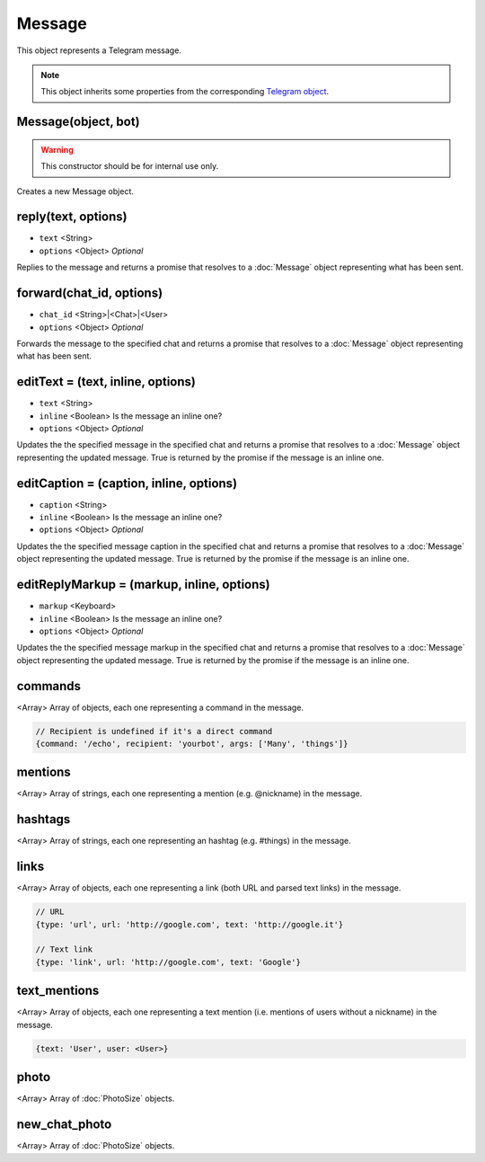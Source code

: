 Message
=======

This object represents a Telegram message.

.. note::

    This object inherits some properties from the corresponding `Telegram object <https://core.telegram.org/bots/api#message>`_.

====================
Message(object, bot)
====================

.. warning::

    This constructor should be for internal use only.

Creates a new Message object.

====================
reply(text, options)
====================

* ``text`` <String>
* ``options`` <Object> *Optional*

Replies to the message and returns a promise that resolves to a :doc:`Message` object representing what has been sent.

=========================
forward(chat_id, options)
=========================

* ``chat_id`` <String>|<Chat>|<User>
* ``options`` <Object> *Optional*

Forwards the message to the specified chat and returns a promise that resolves to a :doc:`Message` object representing
what has been sent.

==================================
editText = (text, inline, options)
==================================

* ``text`` <String>
* ``inline`` <Boolean> Is the message an inline one?
* ``options`` <Object> *Optional*

Updates the the specified message in the specified chat and returns a promise that resolves to a :doc:`Message` object
representing the updated message. True is returned by the promise if the message is an inline one.

========================================
editCaption = (caption, inline, options)
========================================

* ``caption`` <String>
* ``inline`` <Boolean> Is the message an inline one?
* ``options`` <Object> *Optional*

Updates the the specified message caption in the specified chat and returns a promise that resolves to a :doc:`Message`
object representing the updated message. True is returned by the promise if the message is an inline one.

===========================================
editReplyMarkup = (markup, inline, options)
===========================================

* ``markup`` <Keyboard>
* ``inline`` <Boolean> Is the message an inline one?
* ``options`` <Object> *Optional*

Updates the the specified message markup in the specified chat and returns a promise that resolves to a :doc:`Message`
object representing the updated message. True is returned by the promise if the message is an inline one.

========
commands
========
<Array> Array of objects, each one representing a command in the message.

.. code-block:: javascript

    // Recipient is undefined if it's a direct command
    {command: '/echo', recipient: 'yourbot', args: ['Many', 'things']}

========
mentions
========

<Array> Array of strings, each one representing a mention (e.g. @nickname) in the message.

========
hashtags
========

<Array> Array of strings, each one representing an hashtag (e.g. #things) in the message.

=====
links
=====

<Array> Array of objects, each one representing a link (both URL and parsed text links) in the message.

.. code-block:: javascript

    // URL
    {type: 'url', url: 'http://google.com', text: 'http://google.it'}

    // Text link
    {type: 'link', url: 'http://google.com', text: 'Google'}

=============
text_mentions
=============

<Array> Array of objects, each one representing a text mention (i.e. mentions of users without a nickname) in the
message.

.. code-block:: javascript

    {text: 'User', user: <User>}

=====
photo
=====

<Array> Array of :doc:`PhotoSize` objects.

==============
new_chat_photo
==============

<Array> Array of :doc:`PhotoSize` objects.